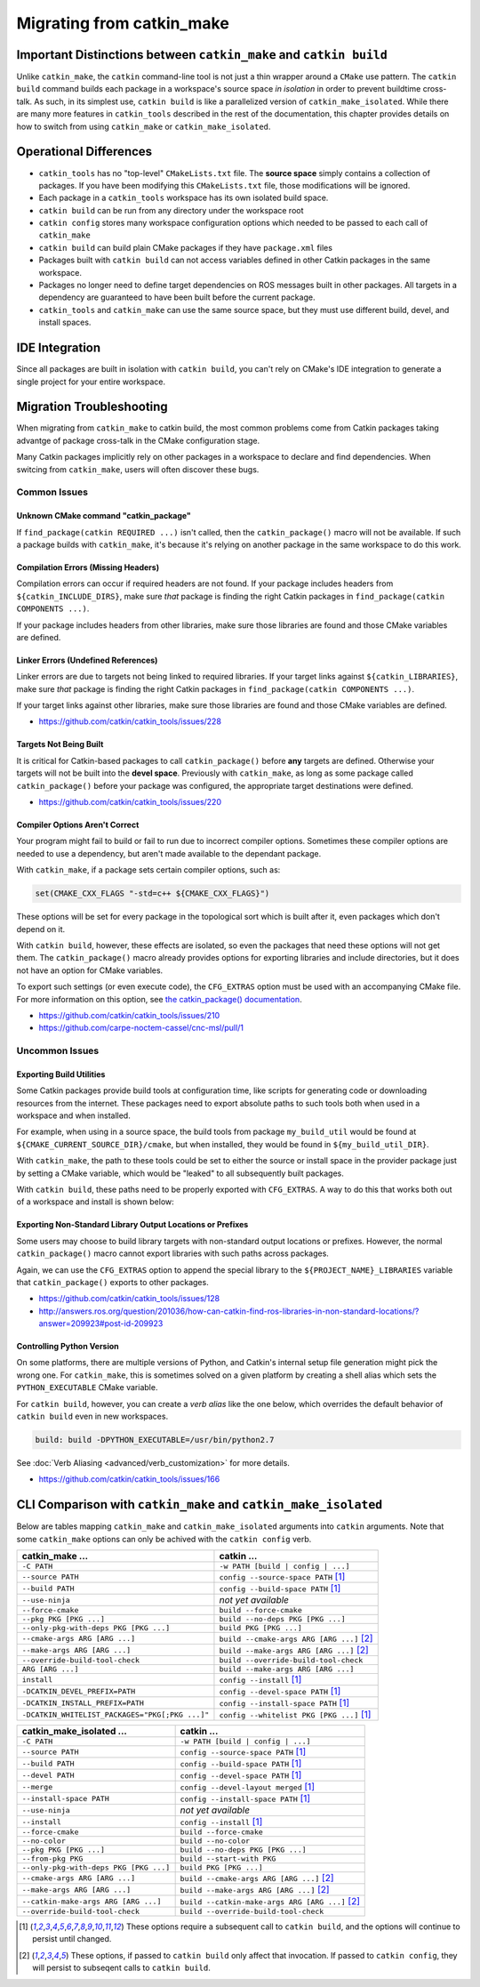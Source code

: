 Migrating from catkin_make
==========================

Important Distinctions between ``catkin_make`` and ``catkin build``
^^^^^^^^^^^^^^^^^^^^^^^^^^^^^^^^^^^^^^^^^^^^^^^^^^^^^^^^^^^^^^^^^^^

Unlike ``catkin_make``, the ``catkin`` command-line tool is not just a thin
wrapper around a ``CMake`` use pattern. The ``catkin build`` command builds
each package in a workspace's source space *in isolation* in order to prevent
buildtime cross-talk. As such, in its simplest use, ``catkin build`` is like a
parallelized version of ``catkin_make_isolated``. While there are many more
features in ``catkin_tools`` described in the rest of the documentation, this
chapter provides details on how to switch from using ``catkin_make`` or
``catkin_make_isolated``.

Operational Differences
^^^^^^^^^^^^^^^^^^^^^^^

- ``catkin_tools`` has no "top-level" ``CMakeLists.txt`` file. The **source
  space** simply contains a collection of packages. If you have been modifying
  this ``CMakeLists.txt`` file, those modifications will be ignored.
- Each package in a ``catkin_tools`` workspace has its own isolated build space.
- ``catkin build`` can be run from any directory under the workspace root
- ``catkin config`` stores many workspace configuration options which needed to
  be passed to each call of ``catkin_make``
- ``catkin build`` can build plain CMake packages if they have ``package.xml``
  files
- Packages built with ``catkin build`` can not access variables defined in
  other Catkin packages in the same workspace.
- Packages no longer need to define target dependencies on ROS messages built
  in other packages. All targets in a dependency are guaranteed to have been
  built before the current package.
- ``catkin_tools`` and ``catkin_make`` can use the same source space, but they
  must use different build, devel, and install spaces.

IDE Integration
^^^^^^^^^^^^^^^

Since all packages are built in isolation with ``catkin build``, you can't rely
on CMake's IDE integration to generate a single project for your entire workspace.

.. _migration-troubleshooting:

Migration Troubleshooting
^^^^^^^^^^^^^^^^^^^^^^^^^

When migrating from ``catkin_make`` to catkin build, the most common problems
come from Catkin packages taking advantge of package cross-talk in the CMake
configuration stage.

Many Catkin packages implicitly rely on other packages in a workspace to
declare and find dependencies. When switcing from ``catkin_make``, users
will often discover these bugs.

Common Issues
-------------

Unknown CMake command "catkin_package"
~~~~~~~~~~~~~~~~~~~~~~~~~~~~~~~~~~~~~~

If ``find_package(catkin REQUIRED ...)`` isn't called, then the
``catkin_package()`` macro will not be available. If such a package builds with
``catkin_make``, it's because it's relying on another package in the same
workspace to do this work.

Compilation Errors (Missing Headers)
~~~~~~~~~~~~~~~~~~~~~~~~~~~~~~~~~~~~

Compilation errors can occur if required headers are not found. If
your package includes headers from ``${catkin_INCLUDE_DIRS}``, make sure *that*
package is finding the right Catkin packages in ``find_package(catkin
COMPONENTS ...)``.

If your package includes headers from other libraries, make sure those
libraries are found and those CMake variables are defined.

Linker Errors (Undefined References)
~~~~~~~~~~~~~~~~~~~~~~~~~~~~~~~~~~~~

Linker errors are due to targets not being linked to required libraries. If
your target links against ``${catkin_LIBRARIES}``, make sure *that* package
is finding the right Catkin packages in ``find_package(catkin COMPONENTS ...)``.

If your target links against other libraries, make sure those libraries are 
found and those CMake variables are defined.

- https://github.com/catkin/catkin_tools/issues/228

Targets Not Being Built
~~~~~~~~~~~~~~~~~~~~~~~

It is critical for Catkin-based packages to call ``catkin_package()`` before
**any** targets are defined. Otherwise your targets will not be built into the
**devel space**. Previously with ``catkin_make``, as long as some package
called ``catkin_package()`` before your package was configured, the appropriate
target destinations were defined.

- https://github.com/catkin/catkin_tools/issues/220

Compiler Options Aren't Correct
~~~~~~~~~~~~~~~~~~~~~~~~~~~~~~~~

Your program might fail to build or fail to run due to incorrect compiler
options. Sometimes these compiler options are needed to use a dependency, but
aren't made available to the dependant package.

With ``catkin_make``, if a package sets certain compiler options, such as:

.. code-block:: cmake

    set(CMAKE_CXX_FLAGS "-std=c++ ${CMAKE_CXX_FLAGS}")

These options will be set for every package in the topological sort which is
built after it, even packages which don't depend on it.

With ``catkin build``, however, these effects are isolated, so even the packages
that need these options will not get them. The ``catkin_package()`` macro already
provides options for exporting libraries and include directories, but it does not
have an option for CMake variables.

To export such settings (or even execute code), the ``CFG_EXTRAS`` option
must be used with an accompanying CMake file. For more information on this option, 
see `the catkin_package() documentation <http://docs.ros.org/api/catkin/html/dev_guide/generated_cmake_api.html#catkin-package>`_.

- https://github.com/catkin/catkin_tools/issues/210
- https://github.com/carpe-noctem-cassel/cnc-msl/pull/1

Uncommon Issues
---------------

Exporting Build Utilities
~~~~~~~~~~~~~~~~~~~~~~~~~

Some Catkin packages provide build tools at configuration time, like scripts
for generating code or downloading resources from the internet. These
packages need to export absolute paths to such tools both when used in a
workspace and when installed.

For example, when using in a source space, the build tools from package
``my_build_util`` would be found at ``${CMAKE_CURRENT_SOURCE_DIR}/cmake``, but
when installed, they would be found in ``${my_build_util_DIR}``.

With ``catkin_make``, the path to these tools could be set to either the source
or install space in the provider package just by setting a CMake variable, which
would be "leaked" to all subsequently built packages.

With ``catkin build``, these paths need to be properly exported with
``CFG_EXTRAS``. A way to do this that works both out of a workspace and install
is shown below:

.. code-block:: cmake
    :caption: my_build_util-extras.cmake.em

    # generated from stdr_common/cmake/stdr_common-extras.cmake.em

    @[if DEVELSPACE]@
    # set path to source space
    set(my_build_util_EXTRAS_DIR "@(CMAKE_CURRENT_SOURCE_DIR)/cmake")
    @[else]@
    # set path to installspace
    set(my_build_util_EXTRAS_DIR "${my_build_util_DIR}")
    @[end if]@


Exporting Non-Standard Library Output Locations or Prefixes
~~~~~~~~~~~~~~~~~~~~~~~~~~~~~~~~~~~~~~~~~~~~~~~~~~~~~~~~~~~

Some users may choose to build library targets with non-standard output
locations or prefixes. However, the normal ``catkin_package()`` macro
cannot export libraries with such paths across packages.

Again, we can use the ``CFG_EXTRAS`` option to append the special library to
the ``${PROJECT_NAME}_LIBRARIES`` variable that ``catkin_package()`` exports to
other packages.

.. code-block:: cmake
    :caption: CMakeLists.txt

    catkin_package(
      ...
      LIBRARIES # NOTE: Not specified here, but in extras file
      CFG_EXTRAS my-extras.cmake
    )

    set_target_properties(
      ${PROJECT_NAME} PROPERTIES
      PREFIX ""
      LIBRARY_OUTPUT_DIRECTORY ${CATKIN_DEVEL_PREFIX}/${CATKIN_PACKAGE_PYTHON_DESTINATION}
    )
    
.. code-block:: cmake
    :caption: my.cmake.in

    find_library(@PROJECT_NAME@_LIBRARY
                NAMES @PROJECT_NAME@
                PATHS "${@PROJECT_NAME@_DIR}/../../../@CATKIN_GLOBAL_LIB_DESTINATION@/"
                NO_DEFAULT_PATH)

    if(@PROJECT_NAME@_LIBRARY)
      # Multiple CMake projects case (i.e. 'catkin build'):
      # - The target has already been built when its dependencies require it
      # - Specify full path to found library
      list(APPEND @PROJECT_NAME@_LIBRARIES ${@PROJECT_NAME@_LIBRARY})
    else()
      # Single CMake project case (i.e. 'catkin_make'):
      # - The target has not been built when its dependencies require it
      # - Specify target name only
      list(APPEND @PROJECT_NAME@_LIBRARIES @PROJECT_NAME@)
    endif()


- https://github.com/catkin/catkin_tools/issues/128
- http://answers.ros.org/question/201036/how-can-catkin-find-ros-libraries-in-non-standard-locations/?answer=209923#post-id-209923


Controlling Python Version
~~~~~~~~~~~~~~~~~~~~~~~~~~

On some platforms, there are multiple versions of Python, and Catkin's
internal setup file generation might pick the wrong one. For ``catkin_make``, 
this is sometimes solved on a given platform by creating a shell alias which
sets the ``PYTHON_EXECUTABLE`` CMake variable.

For ``catkin build``, however, you can create a *verb alias* like the one
below, which overrides the default behavior of ``catkin build`` even in new
workspaces.

.. code-block:: yaml

  build: build -DPYTHON_EXECUTABLE=/usr/bin/python2.7

See :doc:`Verb Aliasing <advanced/verb_customization>` for more details.

- https://github.com/catkin/catkin_tools/issues/166

CLI Comparison with ``catkin_make`` and ``catkin_make_isolated``
^^^^^^^^^^^^^^^^^^^^^^^^^^^^^^^^^^^^^^^^^^^^^^^^^^^^^^^^^^^^^^^^

Below are tables mapping ``catkin_make`` and ``catkin_make_isolated`` arguments
into ``catkin`` arguments.  Note that some ``catkin_make`` options can only be
achived with the ``catkin config`` verb.

=================================================  ============================================
 catkin_make ...                                    catkin ...                                 
=================================================  ============================================
 ``-C PATH``                                        ``-w PATH [build | config | ...]``         
-------------------------------------------------  --------------------------------------------
 ``--source PATH``                                  ``config --source-space PATH`` [1]_        
-------------------------------------------------  --------------------------------------------
 ``--build PATH``                                   ``config --build-space PATH`` [1]_         
-------------------------------------------------  --------------------------------------------
 ``--use-ninja``                                    *not yet available*                       
-------------------------------------------------  --------------------------------------------
 ``--force-cmake``                                  ``build --force-cmake``                    
-------------------------------------------------  --------------------------------------------
 ``--pkg PKG [PKG ...]``                            ``build --no-deps PKG [PKG ...]``          
-------------------------------------------------  --------------------------------------------
 ``--only-pkg-with-deps PKG [PKG ...]``             ``build PKG [PKG ...]``                    
-------------------------------------------------  --------------------------------------------
 ``--cmake-args ARG [ARG ...]``                     ``build --cmake-args ARG [ARG ...]`` [2]_
-------------------------------------------------  --------------------------------------------
 ``--make-args ARG [ARG ...]``                      ``build --make-args ARG [ARG ...]`` [2]_   
-------------------------------------------------  --------------------------------------------
 ``--override-build-tool-check``                    ``build --override-build-tool-check``      
-------------------------------------------------  --------------------------------------------
 ``ARG [ARG ...]``                                  ``build --make-args ARG [ARG ...]``        
-------------------------------------------------  --------------------------------------------
 ``install``                                        ``config --install`` [1]_   
-------------------------------------------------  --------------------------------------------
 ``-DCATKIN_DEVEL_PREFIX=PATH``                     ``config --devel-space PATH`` [1]_ 
-------------------------------------------------  --------------------------------------------
 ``-DCATKIN_INSTALL_PREFIX=PATH``                   ``config --install-space PATH`` [1]_ 
-------------------------------------------------  --------------------------------------------
 ``-DCATKIN_WHITELIST_PACKAGES="PKG[;PKG ...]"``    ``config --whitelist PKG [PKG ...]`` [1]_ 
=================================================  ============================================


========================================  ============================================
 catkin_make_isolated ...                  catkin ...
========================================  ============================================
 ``-C PATH``                               ``-w PATH [build | config | ...]``
----------------------------------------  --------------------------------------------
 ``--source PATH``                         ``config --source-space PATH`` [1]_
----------------------------------------  --------------------------------------------
 ``--build PATH``                          ``config --build-space PATH`` [1]_
----------------------------------------  --------------------------------------------
 ``--devel PATH``                          ``config --devel-space PATH`` [1]_
----------------------------------------  --------------------------------------------
 ``--merge``                               ``config --devel-layout merged`` [1]_
----------------------------------------  --------------------------------------------
 ``--install-space PATH``                  ``config --install-space PATH`` [1]_
----------------------------------------  --------------------------------------------
 ``--use-ninja``                           *not yet available*
----------------------------------------  --------------------------------------------
 ``--install``                             ``config --install`` [1]_
----------------------------------------  --------------------------------------------
 ``--force-cmake``                         ``build --force-cmake``
----------------------------------------  --------------------------------------------
 ``--no-color``                            ``build --no-color``
----------------------------------------  --------------------------------------------
 ``--pkg PKG [PKG ...]``                   ``build --no-deps PKG [PKG ...]``
----------------------------------------  --------------------------------------------
 ``--from-pkg PKG``                        ``build --start-with PKG``
----------------------------------------  --------------------------------------------
 ``--only-pkg-with-deps PKG [PKG ...]``    ``build PKG [PKG ...]``
----------------------------------------  --------------------------------------------
 ``--cmake-args ARG [ARG ...]``            ``build --cmake-args ARG [ARG ...]`` [2]_
----------------------------------------  --------------------------------------------
 ``--make-args ARG [ARG ...]``             ``build --make-args ARG [ARG ...]`` [2]_
----------------------------------------  --------------------------------------------
 ``--catkin-make-args ARG [ARG ...]``      ``build --catkin-make-args ARG [ARG ...]`` [2]_
----------------------------------------  --------------------------------------------
 ``--override-build-tool-check``           ``build --override-build-tool-check``
========================================  ============================================

.. [1] These options require a subsequent call to ``catkin build``, and the options
       will continue to persist until changed.
.. [2] These options, if passed to ``catkin build`` only affect that
       invocation. If passed to ``catkin config``, they will persist to
       subseqent calls to ``catkin build``.
